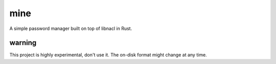 mine
====

A simple password manager built on top of libnacl in Rust.


warning
-------

This project is highly experimental, don't use it.  The on-disk format might change at any time.
